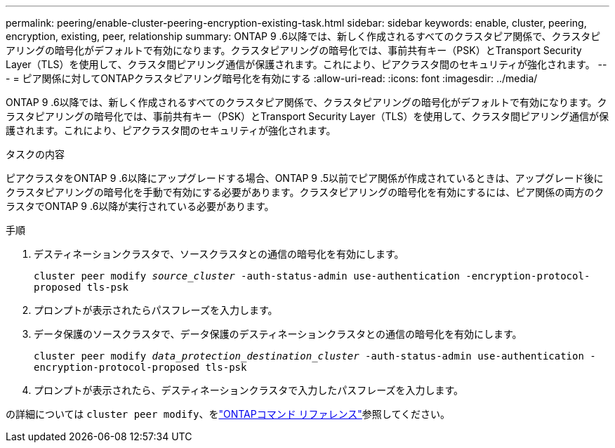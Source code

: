 ---
permalink: peering/enable-cluster-peering-encryption-existing-task.html 
sidebar: sidebar 
keywords: enable, cluster, peering, encryption, existing, peer, relationship 
summary: ONTAP 9 .6以降では、新しく作成されるすべてのクラスタピア関係で、クラスタピアリングの暗号化がデフォルトで有効になります。クラスタピアリングの暗号化では、事前共有キー（PSK）とTransport Security Layer（TLS）を使用して、クラスタ間ピアリング通信が保護されます。これにより、ピアクラスタ間のセキュリティが強化されます。 
---
= ピア関係に対してONTAPクラスタピアリング暗号化を有効にする
:allow-uri-read: 
:icons: font
:imagesdir: ../media/


[role="lead"]
ONTAP 9 .6以降では、新しく作成されるすべてのクラスタピア関係で、クラスタピアリングの暗号化がデフォルトで有効になります。クラスタピアリングの暗号化では、事前共有キー（PSK）とTransport Security Layer（TLS）を使用して、クラスタ間ピアリング通信が保護されます。これにより、ピアクラスタ間のセキュリティが強化されます。

.タスクの内容
ピアクラスタをONTAP 9 .6以降にアップグレードする場合、ONTAP 9 .5以前でピア関係が作成されているときは、アップグレード後にクラスタピアリングの暗号化を手動で有効にする必要があります。クラスタピアリングの暗号化を有効にするには、ピア関係の両方のクラスタでONTAP 9 .6以降が実行されている必要があります。

.手順
. デスティネーションクラスタで、ソースクラスタとの通信の暗号化を有効にします。
+
`cluster peer modify _source_cluster_ -auth-status-admin use-authentication -encryption-protocol-proposed tls-psk`

. プロンプトが表示されたらパスフレーズを入力します。
. データ保護のソースクラスタで、データ保護のデスティネーションクラスタとの通信の暗号化を有効にします。
+
`cluster peer modify _data_protection_destination_cluster_ -auth-status-admin use-authentication -encryption-protocol-proposed tls-psk`

. プロンプトが表示されたら、デスティネーションクラスタで入力したパスフレーズを入力します。


の詳細については `cluster peer modify`、をlink:https://docs.netapp.com/us-en/ontap-cli/cluster-peer-modify.html["ONTAPコマンド リファレンス"^]参照してください。
